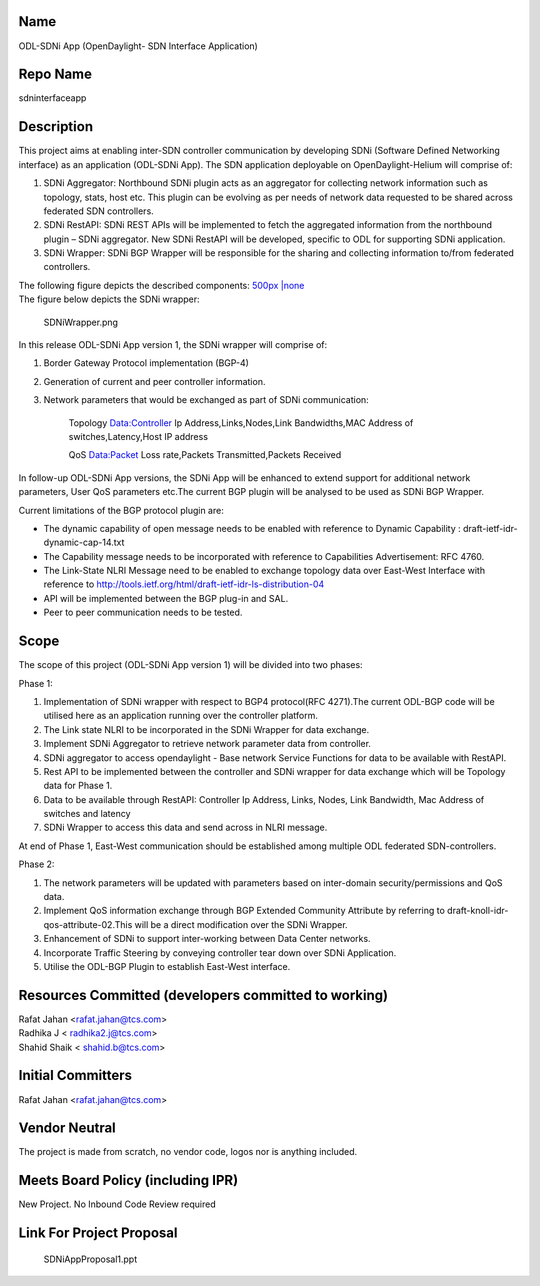 Name
----

ODL-SDNi App (OpenDaylight- SDN Interface Application)

Repo Name
---------

sdninterfaceapp

Description
-----------

This project aims at enabling inter-SDN controller communication by
developing SDNi (Software Defined Networking interface) as an
application (ODL-SDNi App). The SDN application deployable on
OpenDaylight-Helium will comprise of:

#. SDNi Aggregator: Northbound SDNi plugin acts as an aggregator for
   collecting network information such as topology, stats, host etc.
   This plugin can be evolving as per needs of network data requested to
   be shared across federated SDN controllers.
#. SDNi RestAPI: SDNi REST APIs will be implemented to fetch the
   aggregated information from the northbound plugin – SDNi aggregator.
   New SDNi RestAPI will be developed, specific to ODL for supporting
   SDNi application.
#. SDNi Wrapper: SDNi BGP Wrapper will be responsible for the sharing
   and collecting information to/from federated controllers.

| The following figure depicts the described components: `500px \|none`_
| The figure below depicts the SDNi wrapper:

.. figure:: SDNiWrapper.png
   :alt: SDNiWrapper.png

   SDNiWrapper.png

In this release ODL-SDNi App version 1, the SDNi wrapper will comprise
of:

#. Border Gateway Protocol implementation (BGP-4)
#. Generation of current and peer controller information.
#. Network parameters that would be exchanged as part of SDNi
   communication:

      Topology Data:Controller Ip Address,Links,Nodes,Link
      Bandwidths,MAC Address of switches,Latency,Host IP address

      QoS Data:Packet Loss rate,Packets Transmitted,Packets Received

In follow-up ODL-SDNi App versions, the SDNi App will be enhanced to
extend support for additional network parameters, User QoS parameters
etc.The current BGP plugin will be analysed to be used as SDNi BGP
Wrapper.

Current limitations of the BGP protocol plugin are:

-  The dynamic capability of open message needs to be enabled with
   reference to Dynamic Capability : draft-ietf-idr-dynamic-cap-14.txt
-  The Capability message needs to be incorporated with reference to
   Capabilities Advertisement: RFC 4760.
-  The Link-State NLRI Message need to be enabled to exchange topology
   data over East-West Interface with reference to
   http://tools.ietf.org/html/draft-ietf-idr-ls-distribution-04
-  API will be implemented between the BGP plug-in and SAL.
-  Peer to peer communication needs to be tested.

Scope
-----

The scope of this project (ODL-SDNi App version 1) will be divided into
two phases:

Phase 1:

#. Implementation of SDNi wrapper with respect to BGP4 protocol(RFC
   4271).The current ODL-BGP code will be utilised here as an
   application running over the controller platform.
#. The Link state NLRI to be incorporated in the SDNi Wrapper for data
   exchange.
#. Implement SDNi Aggregator to retrieve network parameter data from
   controller.
#. SDNi aggregator to access opendaylight - Base network Service
   Functions for data to be available with RestAPI.
#. Rest API to be implemented between the controller and SDNi wrapper
   for data exchange which will be Topology data for Phase 1.

#. Data to be available through RestAPI: Controller Ip Address, Links,
   Nodes, Link Bandwidth, Mac Address of switches and latency
#. SDNi Wrapper to access this data and send across in NLRI message.

At end of Phase 1, East-West communication should be established among
multiple ODL federated SDN-controllers.

Phase 2:

#. The network parameters will be updated with parameters based on
   inter-domain security/permissions and QoS data.
#. Implement QoS information exchange through BGP Extended Community
   Attribute by referring to draft-knoll-idr-qos-attribute-02.This will
   be a direct modification over the SDNi Wrapper.
#. Enhancement of SDNi to support inter-working between Data Center
   networks.
#. Incorporate Traffic Steering by conveying controller tear down over
   SDNi Application.
#. Utilise the ODL-BGP Plugin to establish East-West interface.

Resources Committed (developers committed to working)
-----------------------------------------------------

| Rafat Jahan <rafat.jahan@tcs.com>
| Radhika J < radhika2.j@tcs.com>
| Shahid Shaik < shahid.b@tcs.com>

Initial Committers
------------------

Rafat Jahan <rafat.jahan@tcs.com>

Vendor Neutral
--------------

The project is made from scratch, no vendor code, logos nor is anything
included.

Meets Board Policy (including IPR)
----------------------------------

New Project. No Inbound Code Review required

Link For Project Proposal
-------------------------

.. figure:: SDNiAppProposal1.ppt
   :alt: SDNiAppProposal1.ppt

   SDNiAppProposal1.ppt

.. _500px \|none: File:Architecture.PNG